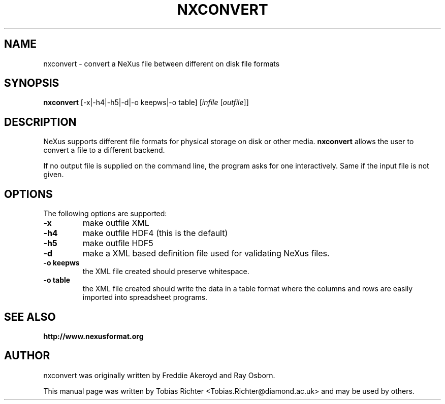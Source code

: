 .\"                                      Hey, EMACS: -*- nroff -*-
.\" First parameter, NAME, should be all caps
.\" Second parameter, SECTION, should be 1-8, maybe w/ subsection
.\" other parameters are allowed: see man(7), man(1)
.TH NXCONVERT 1 "June 2010"
.\" Please adjust this date whenever revising the manpage.
.\"
.\" Some roff macros, for reference:
.\" .nh        disable hyphenation
.\" .hy        enable hyphenation
.\" .ad l      left justify
.\" .ad b      justify to both left and right margins
.\" .nf        disable filling
.\" .fi        enable filling
.\" .br        insert line break
.\" .sp <n>    insert n+1 empty lines
.\" for manpage-specific macros, see man(7)
.SH NAME
nxconvert \- convert a NeXus file between different on disk file formats
.SH SYNOPSIS
.B nxconvert
[-x|-h4|-h5|-d|-o keepws|-o table] [\fIinfile\fP [\fIoutfile\fP]]
.SH DESCRIPTION
NeXus supports different file formats for physical storage on disk or other media.
.B nxconvert
allows the user to convert a file to a different backend.
.PP
If no output file is supplied on the command line, the program asks for one 
interactively. Same if the input file is not given.
.PP
.\" TeX users may be more comfortable with the \fB<whatever>\fP and
.\" \fI<whatever>\fP escape sequences to invode bold face and italics,
.\" respectively.
.SH OPTIONS
The following options are supported:
.TP
.B -x 
make outfile XML 
.TP
.B -h4 
make outfile HDF4 (this is the default)
.TP
.B -h5 
make outfile HDF5
.TP
.B -d
make a XML based definition file used for validating NeXus files.
.TP
.B -o keepws
the XML file created should preserve whitespace.
.TP
.B -o table
the XML file created should write the data in a table format where the columns and rows are easily imported into spreadsheet programs.
.SH SEE ALSO
.BR http://www.nexusformat.org
.br
.SH AUTHOR
nxconvert was originally written by Freddie Akeroyd and Ray Osborn.
.PP
This manual page was written by Tobias Richter 
.nh
<Tobias.Richter@diamond.ac.uk>
.hy
and may be used by others.
